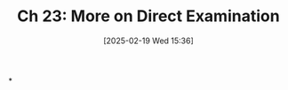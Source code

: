 #+title:      Ch 23: More on Direct Examination
#+date:       [2025-02-19 Wed 15:36]
#+filetags:   :ch:direct:examination:hornbook:notebook:trial:witnesses:
#+identifier: 20250219T153659
#+signature:  27=23

*
